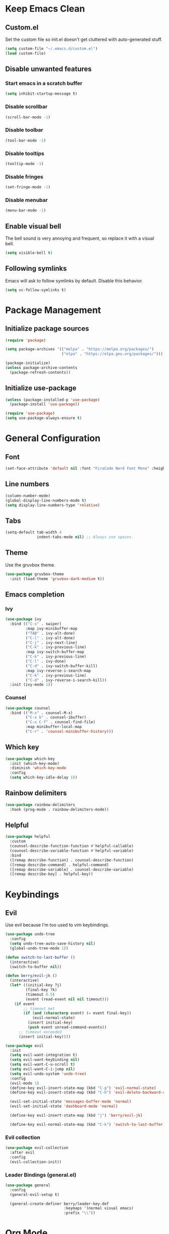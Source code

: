 * Keep Emacs Clean
** Custom.el
Set the custom file so init.el doesn't get cluttered with auto-generated stuff.

#+begin_src emacs-lisp
  (setq custom-file "~/.emacs.d/custom.el")
  (load custom-file)
#+end_src
** Disable unwanted features
*** Start emacs in a scratch buffer
#+begin_src emacs-lisp
  (setq inhibit-startup-message t)
#+end_src
*** Disable scrollbar
#+begin_src emacs-lisp
  (scroll-bar-mode -1)
#+end_src
*** Disable toolbar
#+begin_src emacs-lisp
  (tool-bar-mode -1)
#+end_src
*** Disable tooltips
#+begin_src emacs-lisp
  (tooltip-mode -1)
#+end_src
*** Disable fringes
#+begin_src emacs-lisp
  (set-fringe-mode -1)
#+end_src
*** Disable menubar
#+begin_src emacs-lisp
  (menu-bar-mode -1)
#+end_src
** Enable visual bell
The bell sound is very annoying and frequent, so replace it with a visual bell.
#+begin_src emacs-lisp
  (setq visible-bell t)
#+end_src
** Following symlinks
Emacs will ask to follow symlinks by default. Disable this behavior.
#+begin_src emacs-lisp
  (setq vc-follow-symlinks t)
#+end_src
* Package Management
** Initialize package sources
#+begin_src emacs-lisp
  (require 'package)

  (setq package-archives '(("melpa" . "https://melpa.org/packages/")
                           ("elpa" . "https://elpa.gnu.org/packages/")))

  (package-initialize)
  (unless package-archive-contents
    (package-refresh-contents))
#+end_src
** Initialize use-package
#+begin_src emacs-lisp
  (unless (package-installed-p 'use-package)
    (package-install 'use-package))

  (require 'use-package)
  (setq use-package-always-ensure t)
#+end_src
* General Configuration
** Font
#+begin_src emacs-lisp
  (set-face-attribute 'default nil :font "FiraCode Nerd Font Mono" :height 120)
#+end_src
** Line numbers
#+begin_src emacs-lisp
  (column-number-mode)
  (global-display-line-numbers-mode t)
  (setq display-line-numbers-type 'relative)
#+end_src
** Tabs
#+begin_src emacs-lisp
  (setq-default tab-width 4
                indent-tabs-mode nil) ;; Always use spaces.
#+end_src
** Theme
Use the gruvbox theme.
#+begin_src emacs-lisp
  (use-package gruvbox-theme
    :init (load-theme 'gruvbox-dark-medium t))
#+end_src
** Emacs completion
*** Ivy
#+begin_src emacs-lisp
  (use-package ivy
    :bind (("C-s" . swiper)
           :map ivy-minibuffer-map
           ("TAB" . ivy-alt-done)	
           ("C-l" . ivy-alt-done)
           ("C-j" . ivy-next-line)
           ("C-k" . ivy-previous-line)
           :map ivy-switch-buffer-map
           ("C-k" . ivy-previous-line)
           ("C-l" . ivy-done)
           ("C-d" . ivy-switch-buffer-kill)
           :map ivy-reverse-i-search-map
           ("C-k" . ivy-previous-line)
           ("C-d" . ivy-reverse-i-search-kill))
    :init (ivy-mode 1))
#+end_src
*** Counsel
#+begin_src emacs-lisp
  (use-package counsel
    :bind (("M-x" . counsel-M-x)
           ("C-x b" . counsel-ibuffer)
           ("C-x C-f" . counsel-find-file)
           :map minibuffer-local-map
           ("C-r" . 'counsel-minibuffer-history)))
#+end_src
** Which key
#+begin_src emacs-lisp
  (use-package which-key
    :init (which-key-mode)
    :diminish 'which-key-mode
    :config
    (setq which-key-idle-delay 1))
#+end_src
** Rainbow delimiters
#+begin_src emacs-lisp
  (use-package rainbow-delimiters
    :hook (prog-mode . rainbow-delimiters-mode))
#+end_src
** Helpful
#+begin_src emacs-lisp
  (use-package helpful
    :custom
    (counsel-describe-function-function #'helpful-callable)
    (counsel-describe-variable-function #'helpful-variable)
    :bind
    ([remap describe-function] . counsel-describe-function)
    ([remap describe-command] . helpful-command)
    ([remap describe-variable] . counsel-describe-variable)
    ([remap describe-key] . helpful-key))
#+end_src
* Keybindings
** Evil
Use evil because I'm too used to vim keybindings.
#+begin_src emacs-lisp
  (use-package undo-tree
    :config
    (setq undo-tree-auto-save-history nil)
    (global-undo-tree-mode 1))

  (defun switch-to-last-buffer ()
    (interactive)
    (switch-to-buffer nil))

  (defun berry/evil-jk ()
    (interactive)
    (let* ((initial-key ?j)
           (final-key ?k)
           (timeout 0.5)
           (event (read-event nil nil timeout)))
      (if event
          ;; timeout met
          (if (and (characterp event) (= event final-key))
              (evil-normal-state)
            (insert initial-key)
            (push event unread-command-events))
        ;; timeout exceeded
        (insert initial-key))))

  (use-package evil
    :init
    (setq evil-want-integration t)
    (setq evil-want-keybinding nil)
    (setq evil-want-C-u-scroll t)
    (setq evil-want-C-i-jump nil)
    (setq evil-undo-system 'undo-tree)
    :config
    (evil-mode 1)
    (define-key evil-insert-state-map (kbd "C-g") 'evil-normal-state)
    (define-key evil-insert-state-map (kbd "C-h") 'evil-delete-backward-char-and-join)

    (evil-set-initial-state 'messages-buffer-mode 'normal)
    (evil-set-initial-state 'dashboard-mode 'normal)

    (define-key evil-insert-state-map (kbd "j") 'berry/evil-jk)

    (define-key evil-normal-state-map (kbd "C-k") 'switch-to-last-buffer))
#+end_src
*** Evil collection
#+begin_src emacs-lisp
  (use-package evil-collection
    :after evil
    :config
    (evil-collection-init))
#+end_src
*** Leader Bindings (general.el)
#+begin_src emacs-lisp
  (use-package general
    :config
    (general-evil-setup t)

    (general-create-definer berry/leader-key-def
                            :keymaps '(normal visual emacs)
                            :prefix "\\"))
#+end_src
* Org Mode
#+begin_src emacs-lisp
  (defun berry/org-mode-setup ()
    (org-indent-mode)
    (visual-line-mode 1)
    (setq evil-auto-indent nil)

    ;; Preview all latex fragments.
    (setq current-prefix-arg '(16))
    (call-interactively 'org-latex-preview))

  (use-package org
    :hook (org-mode . berry/org-mode-setup)
    :config

    (setq org-hide-emphasis-markers t)

    (setq org-agenda-start-with-log-mode t)
    (setq org-log-done 'time)
    (setq org-log-into-drawer t)

    (setq org-agenda-files '("~/documents/notes/informatica.org"))

    (define-key org-mode-map (kbd "<normal-state> C-k") 'switch-to-last-buffer)

    (setq org-format-latex-options (plist-put org-format-latex-options :scale 1.5)))
#+end_src
** Fragtog
Package for toggling latex snippets in org files.
#+begin_src emacs-lisp
  (use-package org-fragtog
    :after org
    :config
    (add-hook 'org-mode-hook 'org-fragtog-mode))
#+end_src
** Org Appear
This package hides markup around words, and reveals them when the cursor is inside them.
#+begin_src emacs-lisp
  (use-package org-appear
    :after org
    :config
    (add-hook 'org-mode-hook 'org-appear-mode))
#+end_src
* Discord Rich Presence
#+begin_src emacs-lisp
  (use-package elcord
    :config
    (setq elcord-display-elapsed nil)
    (setq elcord-display-line-numbers nil)
    (setq elcord-use-major-mode-as-main-icon t)
    (setq elcord-idle-timer nil)
    (elcord-mode))
#+end_src
* Development
** General Development Configs
*** Color Column (fill column, ruler)
#+begin_src emacs-lisp
  (add-hook 'prog-mode-hook (lambda ()
                              (display-fill-column-indicator-mode)
                              (setq display-fill-column-indicator-column 120)))
#+end_src
** Terminal
#+begin_src emacs-lisp
  (defun berry/toggle-term ()
    "Toggle the terminal buffer window"
    (interactive)
    (let ((w (get-buffer-window "*terminal*")) (prgm "/bin/bash"))
      (if w
          (delete-window w) ;; Close terminal window.
        (progn ;; Open new terminal window.
          (setq w (split-window-below -20))
          (select-window w)
          (term prgm)))))

  (define-key evil-normal-state-map (kbd "C-\\") 'berry/toggle-term)
#+end_src
** Git
*** Magit
#+begin_src emacs-lisp
  (use-package magit
    :config
    (berry/leader-key-def
      "gg" 'magit-status))
#+end_src
*** Magit-todos
#+begin_src emacs-lisp
  (use-package magit-todos)
#+end_src
** Projectile
#+begin_src emacs-lisp
  (use-package projectile
    :init
    (setq projectile-project-search-path '(("~/prgm/" . 2)))
    :config
    (projectile-mode +1)

    (define-key projectile-mode-map (kbd "C-c p") 'projectile-command-map)

    (berry/leader-key-def
      "pf" 'projectile-find-file
      "pp" 'projectile-switch-project
      "pc" 'projectile-compile-project
      "pr" 'projectile-run-project))
#+end_src
** Treesitter
#+begin_src emacs-lisp
  (use-package tree-sitter
    :hook ((c-mode c++-mode) . (lambda () (tree-sitter-mode) (tree-sitter-hl-mode)))
    :config
    (require 'tree-sitter))

  (use-package tree-sitter-langs
    :config
    (require 'tree-sitter-langs))
#+end_src
** Lsp
For some reason, the lsp lens feature lags my emacs out.
#+begin_src emacs-lisp
  (use-package lsp-ui
    :config
    (setq lsp-ui-sideline-enable t)
    (setq lsp-ui-sideline-show-hover nil)
    (setq lsp-ui-doc-position 'bottom))

  (use-package lsp-mode
    :commands lsp
    :config
    (setq lsp-lens-enable nil))
#+end_src
*** Flycheck
Flycheck replaces the old flymake.
#+begin_src emacs-lisp
  (use-package flycheck
    :hook (lsp-mode . flycheck-mode))
#+end_src
*** C/C++
#+begin_src emacs-lisp
  (use-package ccls
    :hook ((c-mode c++-mode) .
           (lambda () (require 'ccls) (lsp)))
    :config
    (setq ccls-initialization-options '(:compilationDatabaseDirectory "build/"))

    ;; Set style variables.
    (c-set-offset 'innamespace 0)

    (setq-default lsp-enable-indentation nil
                  lsp-enable-on-type-formatting nil
                  c-default-style "bsd"
                  c-basic-offset 4
                  tab-width 4))
#+end_src
** Dap
#+begin_src emacs-lisp
  (use-package dap-mode
    :hook ((c-mode c++-mode) . (lambda ()
                                 (dap-mode 1)
                                 (dap-ui-mode 1)
                                 (dap-tooltip-mode 1)
                                 (dap-ui-controls-mode 1)))
    :config
    (setq dap-auto-configure-features '(locals tooltip)))
#+end_src
*** C/C++
#+begin_src emacs-lisp
  (require 'dap-lldb)

  (setq dap-lldb-debug-program '("/usr/bin/lldb-vscode"))

  (setq dap-lldb-debugged-program-function (lambda ()
                                             (read-file-name "Select executable to debug." projectile-project-root)))

  (dap-register-debug-template
   "LLDB Debug"
   (list :type "lldb-vscode"
         :cwd nil
         :args nil
         :request "launch"
         :program nil))
#+end_src

Keybinds:
#+begin_src emacs-lisp
  (berry/leader-key-def
    "dd" 'dap-debug-last
    "db" 'dap-breakpoint-toggle
    "ds" 'dap-step-in
    "dn" 'dap-next
    "dc" 'dap-continue
    "dk" 'dap-disconnect)
#+end_src
